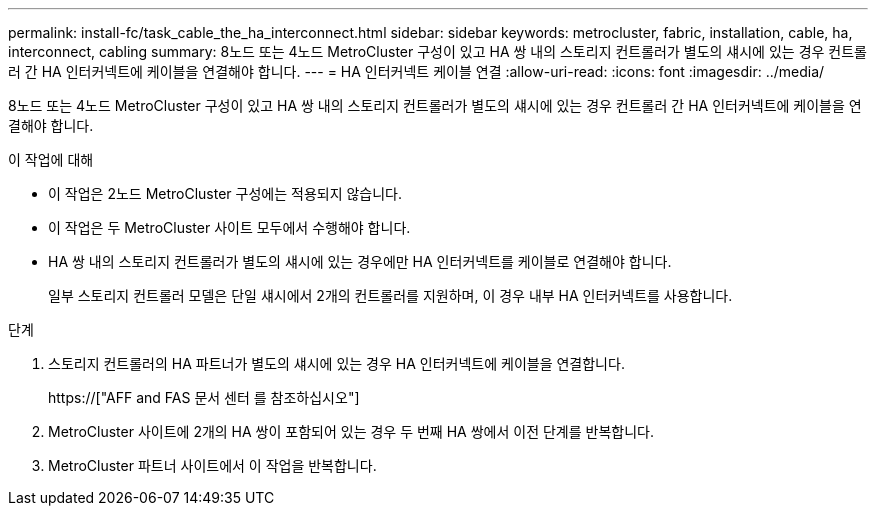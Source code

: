 ---
permalink: install-fc/task_cable_the_ha_interconnect.html 
sidebar: sidebar 
keywords: metrocluster, fabric, installation, cable, ha, interconnect, cabling 
summary: 8노드 또는 4노드 MetroCluster 구성이 있고 HA 쌍 내의 스토리지 컨트롤러가 별도의 섀시에 있는 경우 컨트롤러 간 HA 인터커넥트에 케이블을 연결해야 합니다. 
---
= HA 인터커넥트 케이블 연결
:allow-uri-read: 
:icons: font
:imagesdir: ../media/


[role="lead"]
8노드 또는 4노드 MetroCluster 구성이 있고 HA 쌍 내의 스토리지 컨트롤러가 별도의 섀시에 있는 경우 컨트롤러 간 HA 인터커넥트에 케이블을 연결해야 합니다.

.이 작업에 대해
* 이 작업은 2노드 MetroCluster 구성에는 적용되지 않습니다.
* 이 작업은 두 MetroCluster 사이트 모두에서 수행해야 합니다.
* HA 쌍 내의 스토리지 컨트롤러가 별도의 섀시에 있는 경우에만 HA 인터커넥트를 케이블로 연결해야 합니다.
+
일부 스토리지 컨트롤러 모델은 단일 섀시에서 2개의 컨트롤러를 지원하며, 이 경우 내부 HA 인터커넥트를 사용합니다.



.단계
. 스토리지 컨트롤러의 HA 파트너가 별도의 섀시에 있는 경우 HA 인터커넥트에 케이블을 연결합니다.
+
https://["AFF and FAS 문서 센터 를 참조하십시오"]

. MetroCluster 사이트에 2개의 HA 쌍이 포함되어 있는 경우 두 번째 HA 쌍에서 이전 단계를 반복합니다.
. MetroCluster 파트너 사이트에서 이 작업을 반복합니다.

